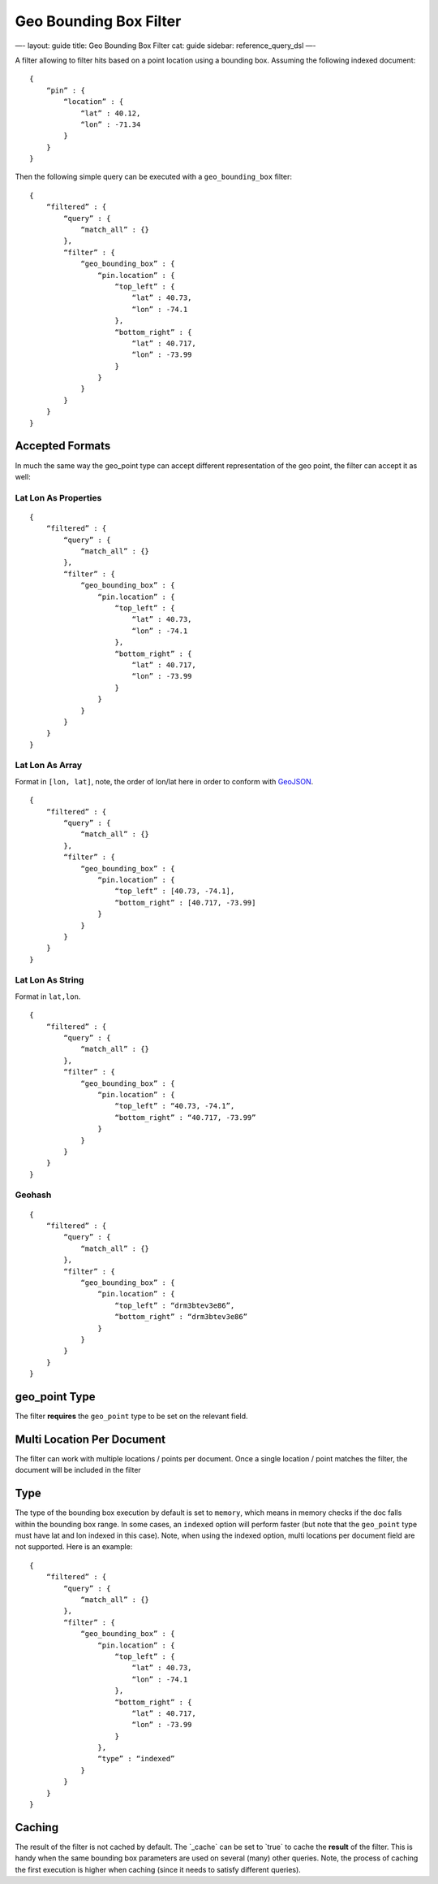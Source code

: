 
=========================
 Geo Bounding Box Filter 
=========================




—-
layout: guide
title: Geo Bounding Box Filter
cat: guide
sidebar: reference\_query\_dsl
—-

A filter allowing to filter hits based on a point location using a
bounding box. Assuming the following indexed document:

::

    {
        “pin” : {
            “location” : {
                “lat” : 40.12,
                “lon” : -71.34
            }
        }
    }

Then the following simple query can be executed with a
``geo_bounding_box`` filter:

::

    {
        “filtered” : {
            “query” : {
                “match_all” : {}
            },
            “filter” : {
                “geo_bounding_box” : {
                    “pin.location” : {
                        “top_left” : {
                            “lat” : 40.73,
                            “lon” : -74.1
                        },
                        “bottom_right” : {
                            “lat” : 40.717,
                            “lon” : -73.99
                        }
                    }
                }
            }
        }
    }

Accepted Formats
================

In much the same way the geo\_point type can accept different
representation of the geo point, the filter can accept it as well:

Lat Lon As Properties
---------------------

::

    {
        “filtered” : {
            “query” : {
                “match_all” : {}
            },
            “filter” : {
                “geo_bounding_box” : {
                    “pin.location” : {
                        “top_left” : {
                            “lat” : 40.73,
                            “lon” : -74.1
                        },
                        “bottom_right” : {
                            “lat” : 40.717,
                            “lon” : -73.99
                        }
                    }
                }
            }
        }
    }

Lat Lon As Array
----------------

Format in ``[lon, lat]``, note, the order of lon/lat here in order to
conform with `GeoJSON <http://geojson.org/>`_.

::

    {
        “filtered” : {
            “query” : {
                “match_all” : {}
            },
            “filter” : {
                “geo_bounding_box” : {
                    “pin.location” : {
                        “top_left” : [40.73, -74.1],
                        “bottom_right” : [40.717, -73.99]
                    }
                }
            }
        }
    }

Lat Lon As String
-----------------

Format in ``lat,lon``.

::

    {
        “filtered” : {
            “query” : {
                “match_all” : {}
            },
            “filter” : {
                “geo_bounding_box” : {
                    “pin.location” : {
                        “top_left” : “40.73, -74.1”,
                        “bottom_right” : “40.717, -73.99”
                    }
                }
            }
        }
    }

Geohash
-------

::

    {
        “filtered” : {
            “query” : {
                “match_all” : {}
            },
            “filter” : {
                “geo_bounding_box” : {
                    “pin.location” : {
                        “top_left” : “drm3btev3e86”,
                        “bottom_right” : “drm3btev3e86”
                    }
                }
            }
        }
    }

geo\_point Type
===============

The filter **requires** the ``geo_point`` type to be set on the relevant
field.

Multi Location Per Document
===========================

The filter can work with multiple locations / points per document. Once
a single location / point matches the filter, the document will be
included in the filter

Type
====

The type of the bounding box execution by default is set to ``memory``,
which means in memory checks if the doc falls within the bounding box
range. In some cases, an ``indexed`` option will perform faster (but
note that the ``geo_point`` type must have lat and lon indexed in this
case). Note, when using the indexed option, multi locations per document
field are not supported. Here is an example:

::

    {
        “filtered” : {
            “query” : {
                “match_all” : {}
            },
            “filter” : {
                “geo_bounding_box” : {
                    “pin.location” : {
                        “top_left” : {
                            “lat” : 40.73,
                            “lon” : -74.1
                        },
                        “bottom_right” : {
                            “lat” : 40.717,
                            “lon” : -73.99
                        }
                    },
                    “type” : “indexed”
                }
            }
        }
    }

Caching
=======

The result of the filter is not cached by default. The \`\_cache\` can
be set to \`true\` to cache the **result** of the filter. This is handy
when the same bounding box parameters are used on several (many) other
queries. Note, the process of caching the first execution is higher when
caching (since it needs to satisfy different queries).




